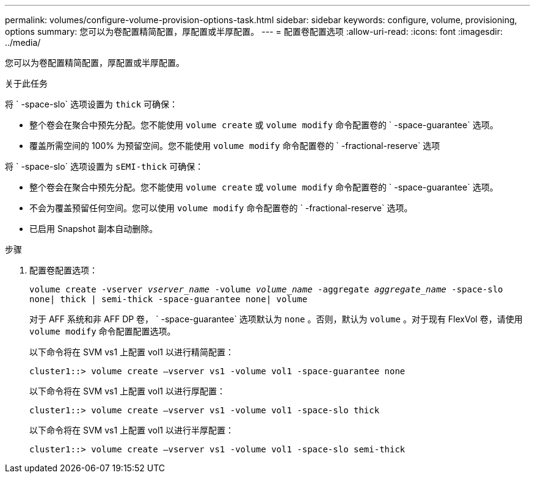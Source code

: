 ---
permalink: volumes/configure-volume-provision-options-task.html 
sidebar: sidebar 
keywords: configure, volume, provisioning, options 
summary: 您可以为卷配置精简配置，厚配置或半厚配置。 
---
= 配置卷配置选项
:allow-uri-read: 
:icons: font
:imagesdir: ../media/


[role="lead"]
您可以为卷配置精简配置，厚配置或半厚配置。

.关于此任务
将 ` -space-slo` 选项设置为 `thick` 可确保：

* 整个卷会在聚合中预先分配。您不能使用 `volume create` 或 `volume modify` 命令配置卷的 ` -space-guarantee` 选项。
* 覆盖所需空间的 100% 为预留空间。您不能使用 `volume modify` 命令配置卷的 ` -fractional-reserve` 选项


将 ` -space-slo` 选项设置为 `sEMI-thick` 可确保：

* 整个卷会在聚合中预先分配。您不能使用 `volume create` 或 `volume modify` 命令配置卷的 ` -space-guarantee` 选项。
* 不会为覆盖预留任何空间。您可以使用 `volume modify` 命令配置卷的 ` -fractional-reserve` 选项。
* 已启用 Snapshot 副本自动删除。


.步骤
. 配置卷配置选项：
+
`volume create -vserver _vserver_name_ -volume _volume_name_ -aggregate _aggregate_name_ -space-slo none| thick | semi-thick -space-guarantee none| volume`

+
对于 AFF 系统和非 AFF DP 卷， ` -space-guarantee` 选项默认为 `none` 。否则，默认为 `volume` 。对于现有 FlexVol 卷，请使用 `volume modify` 命令配置配置选项。

+
以下命令将在 SVM vs1 上配置 vol1 以进行精简配置：

+
[listing]
----
cluster1::> volume create –vserver vs1 -volume vol1 -space-guarantee none
----
+
以下命令将在 SVM vs1 上配置 vol1 以进行厚配置：

+
[listing]
----
cluster1::> volume create –vserver vs1 -volume vol1 -space-slo thick
----
+
以下命令将在 SVM vs1 上配置 vol1 以进行半厚配置：

+
[listing]
----
cluster1::> volume create –vserver vs1 -volume vol1 -space-slo semi-thick
----

